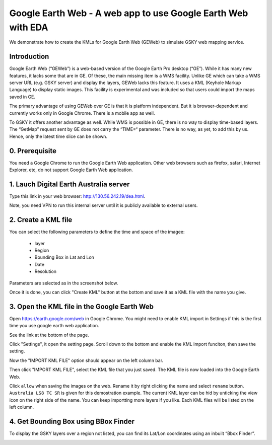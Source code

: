 Google Earth Web - A web app to use Google Earth Web with EDA
===============================================================

We demonstrate how to create the KMLs for Google Earth Web (GEWeb) to simulate GSKY web mapping service.

Introduction
~~~~~~~~~~~~~~~~~~~~~~~

Google Earth Web (“GEWeb”) is a web-based version of the Google Earth Pro desktop (“GE”). While it has many new features, it lacks some that are in GE. Of these, the main missing item is a WMS facility. Unlike GE which can take a WMS server URL (e.g. GSKY server) and display the layers, GEWeb lacks this feature. It uses a KML (Keyhole Markup Language) to display static images. This facility is experimental and was included so that users could import the maps saved in GE.

The primary advantage of using GEWeb over GE is that it is platform independent. But it is browser-dependent and currently works only in Google Chrome. There is a mobile app as well.

To GSKY it offers another advantage as well. While WMS is possible in GE, there is no way to display time-based layers. The “GetMap” request sent by GE does not carry the “TIME=“ parameter. There is no way, as yet, to add this by us. Hence, only the latest time slice can be shown.

0. Prerequisite 
~~~~~~~~~~~~~~~~~~~~~~~

You need a Google Chrome to run the Google Earth Web application. Other web browsers such as firefox, safari, Internet Explorer, etc, do not support Google Earth Web application.

1. Lauch Digital Earth Australia server
~~~~~~~~~~~~~~~~~~~~~~~~~~~~~~~~~~~~~~~~
Type this link in your web browser: http://130.56.242.19/dea.html. 

Note, you need VPN to run this internal server until it is publicly available to external users.

2. Create a KML file
~~~~~~~~~~~~~~~~~~~~~~~~

You can select the following parameters to define the time and space of the imagee:

  * layer
  * Region
  * Bounding Box in Lat and Lon
  * Date
  * Resolution
  

Parameters are selected as in the screenshot below.

.. image:: ../_static/images/GSKY_googleweb_dea1.png

Once it is done, you can click "Create KML" button at the bottom and save it as a KML file with the name you give. 

.. image:: ../_static/images/GSKY_googleweb_dea2.png

3. Open the KML file in the Google Earth Web
~~~~~~~~~~~~~~~~~~~~~~~~~~~~~~~~~~~~~~~~~~~~~~~

Open https://earth.google.com/web in Google Chrome. You might need to enable KML import in Settings if this is the first time you use google earth web application. 

See the link at the bottom of the page.

.. image:: ../_static/images/chrome_setting1.png

Click "Settings", it open the setting page. Scroll down to the bottom and enable the KML import funciton, then save the setting.

.. image:: ../_static/images/chrome_setting2.png

Now the "IMPORT KML FILE" option should appear on the left column bar. 

.. image:: ../_static/images/GSKY_googleweb_dea3.png

Then click "IMPORT KML FILE", select the KML file that you just saved. The KML file is now loaded into the Google Earth Web. 


.. image:: ../_static/images/GSKY_googleweb_dea4.png

Click ``allow`` when saving the images on the web. 
Rename it by right clicking the name and select ``rename`` button. ``Australia LS8 TC SR`` is given for this demostration example.
The current KML layer can be hid by unticking the view icon on the right side of the name.
You can keep importting more layers if you like. Each KML files will be listed on the left column. 

4. Get Bounding Box using BBox Finder
~~~~~~~~~~~~~~~~~~~~~~~~~~~~~~~~~~~~~~~~~~

To display the GSKY layers over a region not listed, you can find its Lat/Lon coordinates using an inbuilt “Bbox Finder”.


.. image:: ../_static/images/GSKY_googleweb_dea5.png
